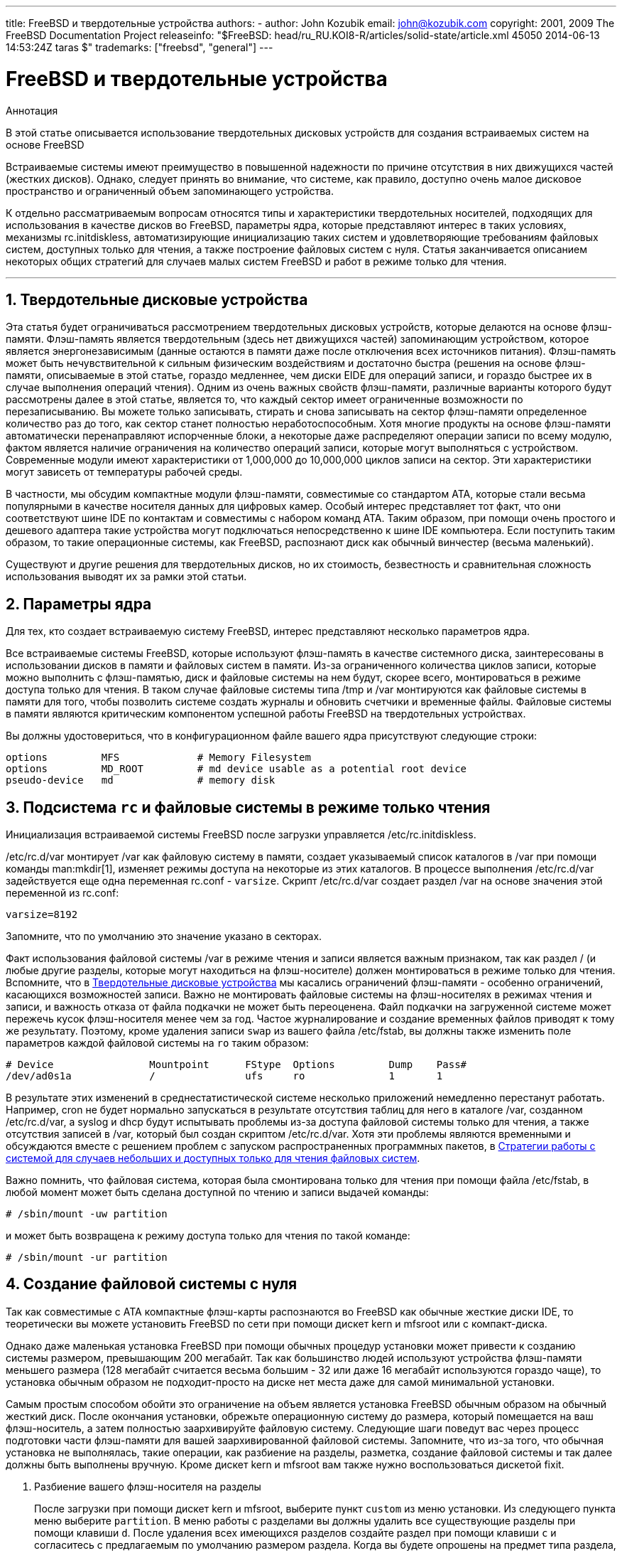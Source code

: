 ---
title: FreeBSD и твердотельные устройства
authors:
  - author: John Kozubik
    email: john@kozubik.com
copyright: 2001, 2009 The FreeBSD Documentation Project
releaseinfo: "$FreeBSD: head/ru_RU.KOI8-R/articles/solid-state/article.xml 45050 2014-06-13 14:53:24Z taras $" 
trademarks: ["freebsd", "general"]
---

= FreeBSD и твердотельные устройства
:doctype: article
:toc: macro
:toclevels: 1
:icons: font
:sectnums:
:sectnumlevels: 6
:source-highlighter: rouge
:experimental:
:toc-title: Содержание
:part-signifier: Часть
:chapter-signifier: Глава
:appendix-caption: Приложение
:table-caption: Таблица
:figure-caption: Рисунок
:example-caption: Пример

[.abstract-title]
Аннотация

В этой статье описывается использование твердотельных дисковых устройств для создания встраиваемых систем на основе FreeBSD

Встраиваемые системы имеют преимущество в повышенной надежности по причине отсутствия в них движущихся частей (жестких дисков). Однако, следует принять во внимание, что системе, как правило, доступно очень малое дисковое пространство и ограниченный объем запоминающего устройства.

К отдельно рассматриваемым вопросам относятся типы и характеристики твердотельных носителей, подходящих для использования в качестве дисков во FreeBSD, параметры ядра, которые представляют интерес в таких условиях, механизмы [.filename]#rc.initdiskless#, автоматизирующие инициализацию таких систем и удовлетворяющие требованиям файловых систем, доступных только для чтения, а также построение файловых систем с нуля. Статья заканчивается описанием некоторых общих стратегий для случаев малых систем FreeBSD и работ в режиме только для чтения.

'''

toc::[]

[[intro]]
== Твердотельные дисковые устройства

Эта статья будет ограничиваться рассмотрением твердотельных дисковых устройств, которые делаются на основе флэш-памяти. Флэш-память является твердотельным (здесь нет движущихся частей) запоминающим устройством, которое является энергонезависимым (данные остаются в памяти даже после отключения всех источников питания). Флэш-память может быть нечувствительной к сильным физическим воздействиям и достаточно быстра (решения на основе флэш-памяти, описываемые в этой статье, гораздо медленнее, чем диски EIDE для операций записи, и гораздо быстрее их в случае выполнения операций чтения). Одним из очень важных свойств флэш-памяти, различные варианты которого будут рассмотрены далее в этой статье, является то, что каждый сектор имеет ограниченные возможности по перезаписыванию. Вы можете только записывать, стирать и снова записывать на сектор флэш-памяти определенное количество раз до того, как сектор станет полностью неработоспособным. Хотя многие продукты на основе флэш-памяти автоматически перенаправляют испорченные блоки, а некоторые даже распределяют операции записи по всему модулю, фактом является наличие ограничения на количество операций записи, которые могут выполняться с устройством. Современные модули имеют характеристики от 1,000,000 до 10,000,000 циклов записи на сектор. Эти характеристики могут зависеть от температуры рабочей среды.

В частности, мы обсудим компактные модули флэш-памяти, совместимые со стандартом ATA, которые стали весьма популярными в качестве носителя данных для цифровых камер. Особый интерес представляет тот факт, что они соответствуют шине IDE по контактам и совместимы с набором команд ATA. Таким образом, при помощи очень простого и дешевого адаптера такие устройства могут подключаться непосредственно к шине IDE компьютера. Если поступить таким образом, то такие операционные системы, как FreeBSD, распознают диск как обычный винчестер (весьма маленький).

Существуют и другие решения для твердотельных дисков, но их стоимость, безвестность и сравнительная сложность использования выводят их за рамки этой статьи.

[[kernel]]
== Параметры ядра

Для тех, кто создает встраиваемую систему FreeBSD, интерес представляют несколько параметров ядра.

Все встраиваемые системы FreeBSD, которые используют флэш-память в качестве системного диска, заинтересованы в использовании дисков в памяти и файловых систем в памяти. Из-за ограниченного количества циклов записи, которые можно выполнить с флэш-памятью, диск и файловые системы на нем будут, скорее всего, монтироваться в режиме доступа только для чтения. В таком случае файловые системы типа [.filename]#/tmp# и [.filename]#/var# монтируются как файловые системы в памяти для того, чтобы позволить системе создать журналы и обновить счетчики и временные файлы. Файловые системы в памяти являются критическим компонентом успешной работы FreeBSD на твердотельных устройствах.

Вы должны удостовериться, что в конфигурационном файле вашего ядра присутствуют следующие строки:

[.programlisting]
....
options         MFS             # Memory Filesystem
options         MD_ROOT         # md device usable as a potential root device
pseudo-device   md              # memory disk
....

[[ro-fs]]
== Подсистема `rc` и файловые системы в режиме только чтения

Инициализация встраиваемой системы FreeBSD после загрузки управляется [.filename]#/etc/rc.initdiskless#.

[.filename]#/etc/rc.d/var# монтирует [.filename]#/var# как файловую систему в памяти, создает указываемый список каталогов в [.filename]#/var# при помощи команды man:mkdir[1], изменяет режимы доступа на некоторые из этих каталогов. В процессе выполнения [.filename]#/etc/rc.d/var# задействуется еще одна переменная [.filename]#rc.conf# - `varsize`. Скрипт [.filename]#/etc/rc.d/var# создает раздел [.filename]#/var# на основе значения этой переменной из [.filename]#rc.conf#:

[.programlisting]
....
varsize=8192
....

Запомните, что по умолчанию это значение указано в секторах.

Факт использования файловой системы [.filename]#/var# в режиме чтения и записи является важным признаком, так как раздел [.filename]#/# (и любые другие разделы, которые могут находиться на флэш-носителе) должен монтироваться в режиме только для чтения. Вспомните, что в <<intro>> мы касались ограничений флэш-памяти - особенно ограничений, касающихся возможностей записи. Важно не монтировать файловые системы на флэш-носителях в режимах чтения и записи, и важность отказа от файла подкачки не может быть переоценена. Файл подкачки на загруженной системе может пережечь кусок флэш-носителя менее чем за год. Частое журналирование и создание временных файлов приводят к тому же результату. Поэтому, кроме удаления записи `swap` из вашего файла [.filename]#/etc/fstab#, вы должны также изменить поле параметров каждой файловой системы на `ro` таким образом:

[.programlisting]
....
# Device                Mountpoint      FStype  Options         Dump    Pass#
/dev/ad0s1a             /               ufs     ro              1       1
....

В результате этих изменений в среднестатистической системе несколько приложений немедленно перестанут работать. Например, cron не будет нормально запускаться в результате отсутствия таблиц для него в каталоге [.filename]#/var#, созданном [.filename]#/etc/rc.d/var#, а syslog и dhcp будут испытывать проблемы из-за доступа файловой системы только для чтения, а также отсутствия записей в [.filename]#/var#, который был создан скриптом [.filename]#/etc/rc.d/var#. Хотя эти проблемы являются временными и обсуждаются вместе с решением проблем с запуском распространенных программных пакетов, в <<strategies>>.

Важно помнить, что файловая система, которая была смонтирована только для чтения при помощи файла [.filename]#/etc/fstab#, в любой момент может быть сделана доступной по чтению и записи выдачей команды:

[source,bash]
....
# /sbin/mount -uw partition
....

и может быть возвращена к режиму доступа только для чтения по такой команде:

[source,bash]
....
# /sbin/mount -ur partition
....

== Создание файловой системы с нуля

Так как совместимые с ATA компактные флэш-карты распознаются во FreeBSD как обычные жесткие диски IDE, то теоретически вы можете установить FreeBSD по сети при помощи дискет kern и mfsroot или с компакт-диска.

Однако даже маленькая установка FreeBSD при помощи обычных процедур установки может привести к созданию системы размером, превышающим 200 мегабайт. Так как большинство людей используют устройства флэш-памяти меньшего размера (128 мегабайт считается весьма большим - 32 или даже 16 мегабайт используются гораздо чаще), то установка обычным образом не подходит-просто на диске нет места даже для самой минимальной установки.

Самым простым способом обойти это ограничение на объем является установка FreeBSD обычным образом на обычный жесткий диск. После окончания установки, обрежьте операционную систему до размера, который помещается на ваш флэш-носитель, а затем полностью заархивируйте файловую систему. Следующие шаги поведут вас через процесс подготовки части флэш-памяти для вашей заархивированной файловой системы. Запомните, что из-за того, что обычная установка не выполнялась, такие операции, как разбиение на разделы, разметка, создание файловой системы и так далее должны быть выполнены вручную. Кроме дискет kern и mfsroot вам также нужно воспользоваться дискетой fixit.

[.procedure]
. Разбиение вашего флэш-носителя на разделы
+ 
После загрузки при помощи дискет kern и mfsroot, выберите пункт `custom` из меню установки. Из следующего пункта меню выберите `partition`. В меню работы с разделами вы должны удалить все существующие разделы при помощи клавиши kbd:[d]. После удаления всех имеющихся разделов создайте раздел при помощи клавиши kbd:[c] и согласитесь с предлагаемым по умолчанию размером раздела. Когда вы будете опрошены на предмет типа раздела, удостоверьтесь, что значение типа равно `165`. Теперь запишите эту таблицу разделов на диск, нажав клавишу kbd:[w] (на этом экране эта опция скрыта). Если вы используете компактную флэш-карту, совместимую с ATA, вы должны выбрать FreeBSD Boot Manager. Теперь нажмите клавишу kbd:[q] для выхода из меню работы с разделами. Должно быть выдано еще раз меню для выбора менеджера загрузки - повторите то, что вы выбирали ранее.
. Создание файловых систем на вашем устройстве флэш-памяти
+ 
Выйдите из меню установки custom, и из главного меню установки выберите пункт `fixit`. После входа в режим работы fixit, введите следующую команду:
+

[source,bash]
....
# disklabel -e /dev/ad0c
....

+ 
В этот момент вы войдете в редактор vi из-под команды disklabel. Затем, вам нужно добавить строку `a:` в конце файла. Эта строка `a:` должна выглядеть примерно так:
+
[.programlisting]
....
a:      123456  0       4.2BSD  0       0
....

+ 
Здесь _123456_ является числом, в точности совпадающим с тем, что характеризует размер имеющейся записи для `c:`. В общем, вы копируете существующую строку для `c:` для строки `a:`, не забывая определить fstype как `4.2BSD`. Сохраните файл и завершите редактирование.
+

[source,bash]
....
# disklabel -B -r /dev/ad0c
# newfs /dev/ad0a
....

. Размещение вашей файловой системы на флэш-носителе
+ 
Смонтируйте только что подготовленный флэш-носитель:
+

[source,bash]
....
# mount /dev/ad0a /flash
....

+ 
Подключите эту машину к сети, чтобы можно было перенести наш tar-файл и распаковать его в файловую систему на флэш-носителе. Вот пример того, как это можно сделать:
+

[source,bash]
....
# ifconfig xl0 192.168.0.10 netmask 255.255.255.0
# route add default 192.168.0.1
....

+ 
Теперь, когда машина находится в сети, перепишите ваш tar-файл. Здесь вы можете столкнуться с некоторой проблемой - если объем вашей флэш-памяти равен, к примеру, 128 мегабайтам, а ваш tar-файл превышает 64 мегабайта, то вы не можете одновременно разместить tar-файл на флэш-носителе и распаковать его - вам не хватит места. Одним из решений этой проблемы, если вы используете FTP, является распаковка файла во время его передачи по FTP. Если вы передаете файл именно так, то вы никогда не получите на диске одновременно архивный файл и его содержимое:
+

[source,bash]
....

ftp> get tarfile.tar "| tar xvf -"
....

+ 
Если ваш файл обработан утилитой gzip, вы также можете этого добиться:
+

[source,bash]
....

ftp> get tarfile.tar "| zcat | tar xvf -"
....

+ 
После того, как вы получили содержимое вашей заархивированной файловой системы на файловой системе флэш-памяти, вы можете размонтировать флэш-память и выполнить перезагрузку:
+

[source,bash]
....
# cd /
# umount /flash
# exit
....

+ 
Полагая, что вы правильно настроили вашу файловую систему при ее построении на обычном диске (с вашей файловой системой, смонтированной в режиме доступа только для чтения, и необходимыми параметрами, присутствующими в ядре) вы должны успешно загрузить вашу встраиваемую систему на основе FreeBSD.

[[strategies]]
== Стратегии работы с системой для случаев небольших и доступных только для чтения файловых систем

В <<ro-fs>> было указано, что файловая система [.filename]#/var#, создаваемая скриптом [.filename]#/etc/rc.d/var#, и наличие корневой файловой системы, доступной только для чтения, приводят к проблемам при работе многих распространенных программных пакетов, используемых во FreeBSD. В этой статье будут даны рекомендации по настройке нормальной работы cron и syslog, установке портов и веб-сервера Apache.

=== cron

Во время загрузки содержимое каталогa [.filename]#/var# формируется скриптом [.filename]#/etc/rc.d/var# используя данные из [.filename]#/etc/mtree/BSD.var.dist#, поэтому в нем создается несколько стандартных каталогов, в числе которых - [.filename]#cron#, [.filename]#cron/tabs#, [.filename]#at#.

Однако это не решает проблему с сохранением cron-таблиц между перезагрузками. Когда система перезагружается, то файловая система [.filename]#/var#, которая располагается в памяти, будет уничтожена, вместе со всеми cron-таблицами, которые вы могли там иметь. Поэтому одним из решений может стать создание cron-таблиц для пользователей, которым они нужны, монтирование вашей файловой системы [.filename]#/# в режиме чтения и записи, и копирование этих cron-таблиц в безопасное место, например, в [.filename]#/etc/tabs#, и последующее добавление строки в конец скрипта [.filename]#/etc/rc.initdiskless# для копирования этих cron-таблиц в каталог [.filename]#/var/cron/tabs# после его создания во время инициализации системы. Вам может также потребоваться добавить строку, которая изменяет режимы доступа и права на каталоги, которые вы создали, и на файлы, которые вы скопировали в скрипте [.filename]#/etc/rc.initdiskless#.

=== syslog

В файле [.filename]#syslog.conf# задано местоположение некоторых файлов протоколов, которые имеются в каталоге [.filename]#/var/log#. Эти файлы не создаются скриптом [.filename]#/etc/rc.d/var# во время инициализации системы. Поэтому где-нибудь в скрипте [.filename]#/etc/rc.d/var#, после секции, создающей каталоги в [.filename]#/var#, вам нужно добавить нечто вроде следующего:

[source,bash]
....
# touch /var/log/security /var/log/maillog /var/log/cron /var/log/messages
# chmod 0644 /var/log/*
....

=== Установка портов

Перед тем, как обсудить изменения, которые нужно сделать для успешного использования дерева портов, необходимо напомнить о том, что ваши файловые системы на флэш-носителях доступны только для чтения. Поэтому вам нужно временно монтировать их в режиме чтения и записи, используя параметры командной строки, как это показано в <<ro-fs>>. Вы всегда должны перемонтировать эти файловые системы в режим только для чтения после окончания работ - излишние записи на флеш носитель могут значительно сократить его срок эксплуатации.

Чтобы можно было войти в каталог с портами и успешно выполнить команду make `install`, необходимо создать каталог для пакаджей в файловой системе, не располагающейся в памяти, где будут храниться пакаджи между перезагрузками. Так как для установки пакаджа в любом случае требуется монтирование ваших файловых систем для чтения и записи, имеет смысл выделить область флэш-носителя также и для записи информации о пакадже.

Прежде всего создайте каталог с базой данных о пакаджах. Обычно это каталог [.filename]#/var/db/pkg#, но мы не можем разместить базу именно здесь, так как она исчезнет после перезагрузки системы.

[source,bash]
....
# mkdir /etc/pkg
....

Теперь в скрипт [.filename]#/etc/rc.d/var# добавьте строку, которая связывает каталог [.filename]#/etc/pkg# с [.filename]#/var/db/pkg#. Например:

[source,bash]
....
# ln -s /etc/pkg /var/db/pkg
....

Теперь каждый раз при монтировании ваших файловых систем для чтения и записи и установки пакаджа, команда make `install` будет работать, а информация о пакадже будет успешно записана в каталог [.filename]#/etc/pkg# (так как файловая система будет в это время смонтирована для чтения и записи), который всегда будет доступным операционной системе как [.filename]#/var/db/pkg#.

=== Веб-сервер Apache

[NOTE]
====
Шаги, описанные в этой части статьи, необходимо выполнить лишь в том случае, если Apache настроен сохранять свой pid или лог файл вне каталога [.filename]#/var#. С настройками по умолчанию Apache формирует свой pid файл в [.filename]#/var/run/httpd.pid#, а лог файлы - в [.filename]#/var/log#.
====

Далее в статье подразумевается, что Apache сохраняет свои лог файлы в каталог [.filename]#apache_log_dir# вне каталога [.filename]#/var#. Когда этот каталог расположен на файловой системе, смонтированной в режиме только для чтения, Apache не сможет сохранять лог файлы, что в свою очередь может вызывать проблемы в работе веб-сервера. В таком случае необходимо добавить новый каталог к списку каталогов из [.filename]#/etc/rc.d/var# для их создания в каталоге [.filename]#/var# и связать [.filename]#apache_log_dir# с [.filename]#/var/log/apache#. Нужно также задать права доступа и владельца нового каталога.

Сначала добавьте каталог `log/apache` к списку каталогов, создаваемых скриптом [.filename]#/etc/rc.d/var#.

Затем добавьте в скрипт [.filename]#/etc/rc.d/var# после секции создания каталогов такие команды:

[source,bash]
....
# chmod 0774 /var/log/apache
# chown nobody:nobody /var/log/apache
....

И наконец, удалите существующий каталог [.filename]#apache_install/logs# и замените его ссылкой:

[source,bash]
....
# rm -rf apache_log_dir
# ln -s apache_log_dir
....
